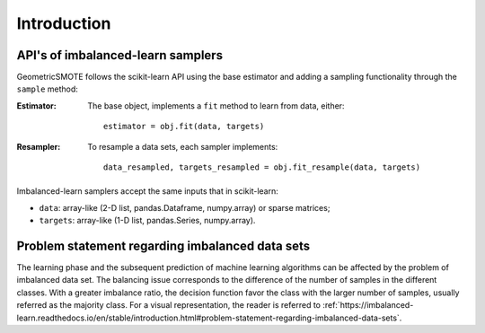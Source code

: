 .. _introduction:

============
Introduction
============

.. _api_imblearn:

API's of imbalanced-learn samplers
----------------------------------

GeometricSMOTE follows the scikit-learn API using the base estimator
and adding a sampling functionality through the ``sample`` method:

:Estimator:

    The base object, implements a ``fit`` method to learn from data, either::

      estimator = obj.fit(data, targets)

:Resampler:

    To resample a data sets, each sampler implements::

      data_resampled, targets_resampled = obj.fit_resample(data, targets)

Imbalanced-learn samplers accept the same inputs that in scikit-learn:

* ``data``: array-like (2-D list, pandas.Dataframe, numpy.array) or sparse
  matrices;
* ``targets``: array-like (1-D list, pandas.Series, numpy.array).


Problem statement regarding imbalanced data sets
------------------------------------------------

The learning phase and the subsequent prediction of machine learning algorithms
can be affected by the problem of imbalanced data set. The balancing issue
corresponds to the difference of the number of samples in the different
classes. With a greater imbalance ratio, the decision function favor the class with the larger
number of samples, usually referred as the majority class. For a visual representation, the 
reader is referred to 
:ref:`https://imbalanced-learn.readthedocs.io/en/stable/introduction.html#problem-statement-regarding-imbalanced-data-sets`.
